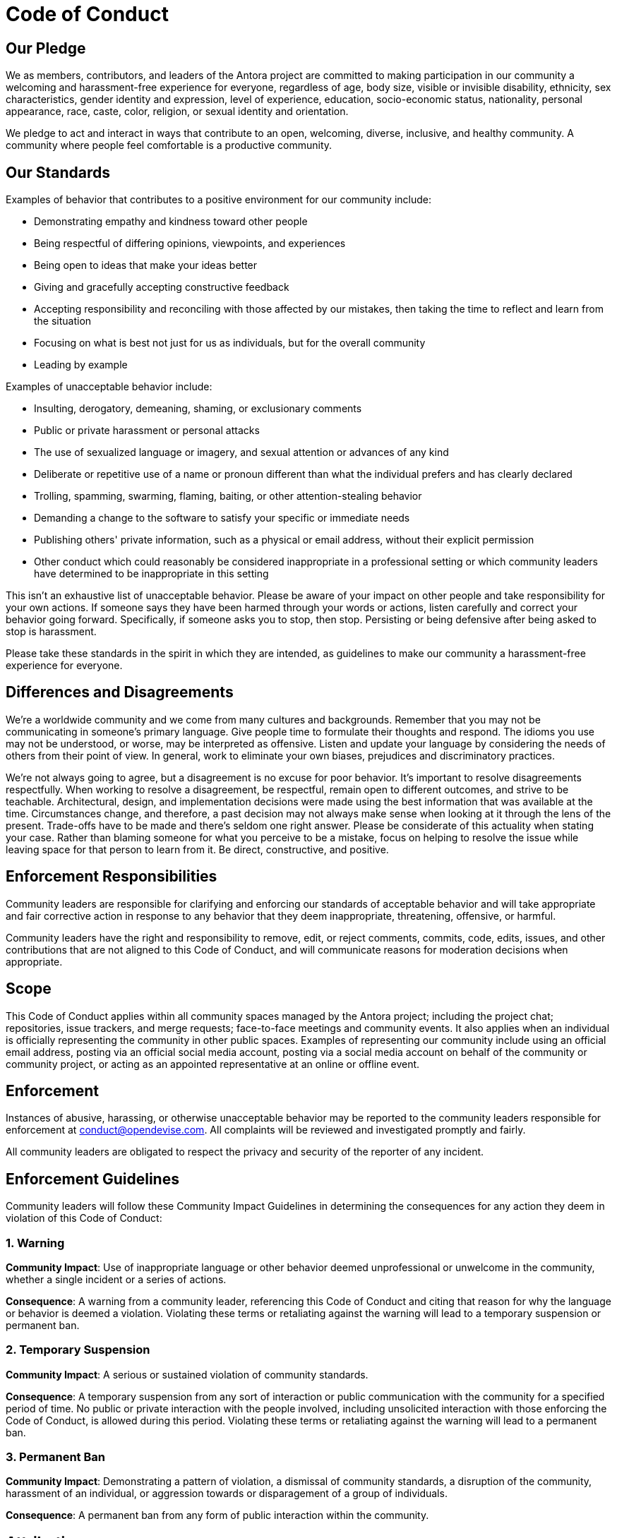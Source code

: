 = Code of Conduct

== Our Pledge

We as members, contributors, and leaders of the Antora project are committed to making participation in our community a welcoming and harassment-free experience for everyone, regardless of age, body size, visible or invisible disability, ethnicity, sex characteristics, gender identity and expression, level of experience, education, socio-economic status, nationality, personal appearance, race, caste, color, religion, or sexual identity and orientation.

We pledge to act and interact in ways that contribute to an open, welcoming, diverse, inclusive, and healthy community.
A community where people feel comfortable is a productive community.

== Our Standards

Examples of behavior that contributes to a positive environment for our community include:

* Demonstrating empathy and kindness toward other people
* Being respectful of differing opinions, viewpoints, and experiences
* Being open to ideas that make your ideas better
* Giving and gracefully accepting constructive feedback
* Accepting responsibility and reconciling with those affected by our mistakes, then taking the time to reflect and learn from the situation
* Focusing on what is best not just for us as individuals, but for the overall community
* Leading by example

Examples of unacceptable behavior include:

* Insulting, derogatory, demeaning, shaming, or exclusionary comments
* Public or private harassment or personal attacks
* The use of sexualized language or imagery, and sexual attention or advances of any kind
* Deliberate or repetitive use of a name or pronoun different than what the individual prefers and has clearly declared
* Trolling, spamming, swarming, flaming, baiting, or other attention-stealing behavior
* Demanding a change to the software to satisfy your specific or immediate needs
* Publishing others' private information, such as a physical or email address, without their explicit permission
* Other conduct which could reasonably be considered inappropriate in a professional setting or which community leaders have determined to be inappropriate in this setting

This isn't an exhaustive list of unacceptable behavior.
Please be aware of your impact on other people and take responsibility for your own actions.
If someone says they have been harmed through your words or actions, listen carefully and correct your behavior going forward.
Specifically, if someone asks you to stop, then stop.
Persisting or being defensive after being asked to stop is harassment.

Please take these standards in the spirit in which they are intended, as guidelines to make our community a harassment-free experience for everyone.

== Differences and Disagreements

We're a worldwide community and we come from many cultures and backgrounds.
Remember that you may not be communicating in someone's primary language.
Give people time to formulate their thoughts and respond.
The idioms you use may not be understood, or worse, may be interpreted as offensive.
Listen and update your language by considering the needs of others from their point of view.
In general, work to eliminate your own biases, prejudices and discriminatory practices.

We're not always going to agree, but a disagreement is no excuse for poor behavior.
It's important to resolve disagreements respectfully.
When working to resolve a disagreement, be respectful, remain open to different outcomes, and strive to be teachable.
Architectural, design, and implementation decisions were made using the best information that was available at the time.
Circumstances change, and therefore, a past decision may not always make sense when looking at it through the lens of the present.
Trade-offs have to be made and there's seldom one right answer.
Please be considerate of this actuality when stating your case.
Rather than blaming someone for what you perceive to be a mistake, focus on helping to resolve the issue while leaving space for that person to learn from it.
Be direct, constructive, and positive.

== Enforcement Responsibilities

Community leaders are responsible for clarifying and enforcing our standards of acceptable behavior and will take appropriate and fair corrective action in response to any behavior that they deem inappropriate, threatening, offensive, or harmful.

Community leaders have the right and responsibility to remove, edit, or reject comments, commits, code, edits, issues, and other contributions that are not aligned to this Code of Conduct, and will communicate reasons for moderation decisions when appropriate.

== Scope

This Code of Conduct applies within all community spaces managed by the Antora project;
including the project chat; repositories, issue trackers, and merge requests; face-to-face meetings and community events.
It also applies when an individual is officially representing the community in other public spaces.
Examples of representing our community include using an official email address, posting via an official social media account, posting via a social media account on behalf of the community or community project, or acting as an appointed representative at an online or offline event.

== Enforcement

Instances of abusive, harassing, or otherwise unacceptable behavior may be reported to the community leaders responsible for enforcement at conduct@opendevise.com.
All complaints will be reviewed and investigated promptly and fairly.

All community leaders are obligated to respect the privacy and security of the reporter of any incident.

== Enforcement Guidelines

Community leaders will follow these Community Impact Guidelines in determining the consequences for any action they deem in violation of this Code of Conduct:

=== 1. Warning

*Community Impact*: Use of inappropriate language or other behavior deemed unprofessional or unwelcome in the community, whether a single incident or a series of actions.

*Consequence*: A warning from a community leader, referencing this Code of Conduct and citing that reason for why the language or behavior is deemed a violation.
Violating these terms or retaliating against the warning will lead to a temporary suspension or permanent ban.

=== 2. Temporary Suspension

*Community Impact*: A serious or sustained violation of community standards.

*Consequence*: A temporary suspension from any sort of interaction or public communication with the community for a specified period of time.
No public or private interaction with the people involved, including unsolicited interaction with those enforcing the Code of Conduct, is allowed during this period.
Violating these terms or retaliating against the warning will lead to a permanent ban.

=== 3. Permanent Ban

*Community Impact*: Demonstrating a pattern of violation, a dismissal of community standards, a disruption of the community, harassment of an individual, or aggression towards or disparagement of a group of individuals.

*Consequence*: A permanent ban from any form of public interaction within the community.

== Attribution

This Code of Conduct is adapted from the https://www.contributor-covenant.org[Contributor Covenant], version 2.0, available at https://www.contributor-covenant.org/version/2/0/code_of_conduct.html.
Additional text is adapted from the https://www.mozilla.org/en-US/about/governance/policies/participation/[Mozilla Community Participation Guidelines], the https://www.rust-lang.org/conduct.html[Rust Language Code of Conduct], and the https://www.freebsd.org/internal/code-of-conduct/[FreeBSD Community Code of Conduct].
Community Impact Guidelines were inspired by https://github.com/mozilla/diversity[Mozilla's code of conduct enforcement ladder].
